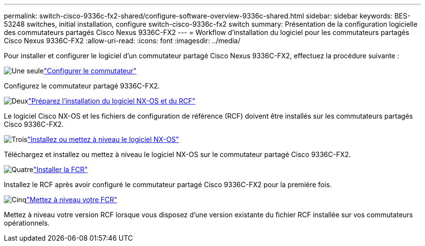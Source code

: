 ---
permalink: switch-cisco-9336c-fx2-shared/configure-software-overview-9336c-shared.html 
sidebar: sidebar 
keywords: BES-53248 switches, initial installation, configure switch-cisco-9336c-fx2 switch 
summary: Présentation de la configuration logicielle des commutateurs partagés Cisco Nexus 9336C-FX2 
---
= Workflow d'installation du logiciel pour les commutateurs partagés Cisco Nexus 9336C-FX2
:allow-uri-read: 
:icons: font
:imagesdir: ../media/


[role="lead"]
Pour installer et configurer le logiciel d'un commutateur partagé Cisco Nexus 9336C-FX2, effectuez la procédure suivante :

.image:https://raw.githubusercontent.com/NetAppDocs/common/main/media/number-1.png["Une seule"]link:setup-and-configure-9336c-shared.html["Configurer le commutateur"]
[role="quick-margin-para"]
Configurez le commutateur partagé 9336C-FX2.

.image:https://raw.githubusercontent.com/NetAppDocs/common/main/media/number-2.png["Deux"]link:prepare-nxos-rcf-9336c-shared.html["Préparez l'installation du logiciel NX-OS et du RCF"]
[role="quick-margin-para"]
Le logiciel Cisco NX-OS et les fichiers de configuration de référence (RCF) doivent être installés sur les commutateurs partagés Cisco 9336C-FX2.

.image:https://raw.githubusercontent.com/NetAppDocs/common/main/media/number-3.png["Trois"]link:install-nxos-software-9336c-shared.html["Installez ou mettez à niveau le logiciel NX-OS"]
[role="quick-margin-para"]
Téléchargez et installez ou mettez à niveau le logiciel NX-OS sur le commutateur partagé Cisco 9336C-FX2.

.image:https://raw.githubusercontent.com/NetAppDocs/common/main/media/number-4.png["Quatre"]link:install-nxos-rcf-9336c-shared.html["Installer la FCR"]
[role="quick-margin-para"]
Installez le RCF après avoir configuré le commutateur partagé Cisco 9336C-FX2 pour la première fois.

.image:https://raw.githubusercontent.com/NetAppDocs/common/main/media/number-5.png["Cinq"]link:upgrade-rcf-software-9336c-shared.html["Mettez à niveau votre FCR"]
[role="quick-margin-para"]
Mettez à niveau votre version RCF lorsque vous disposez d’une version existante du fichier RCF installée sur vos commutateurs opérationnels.
